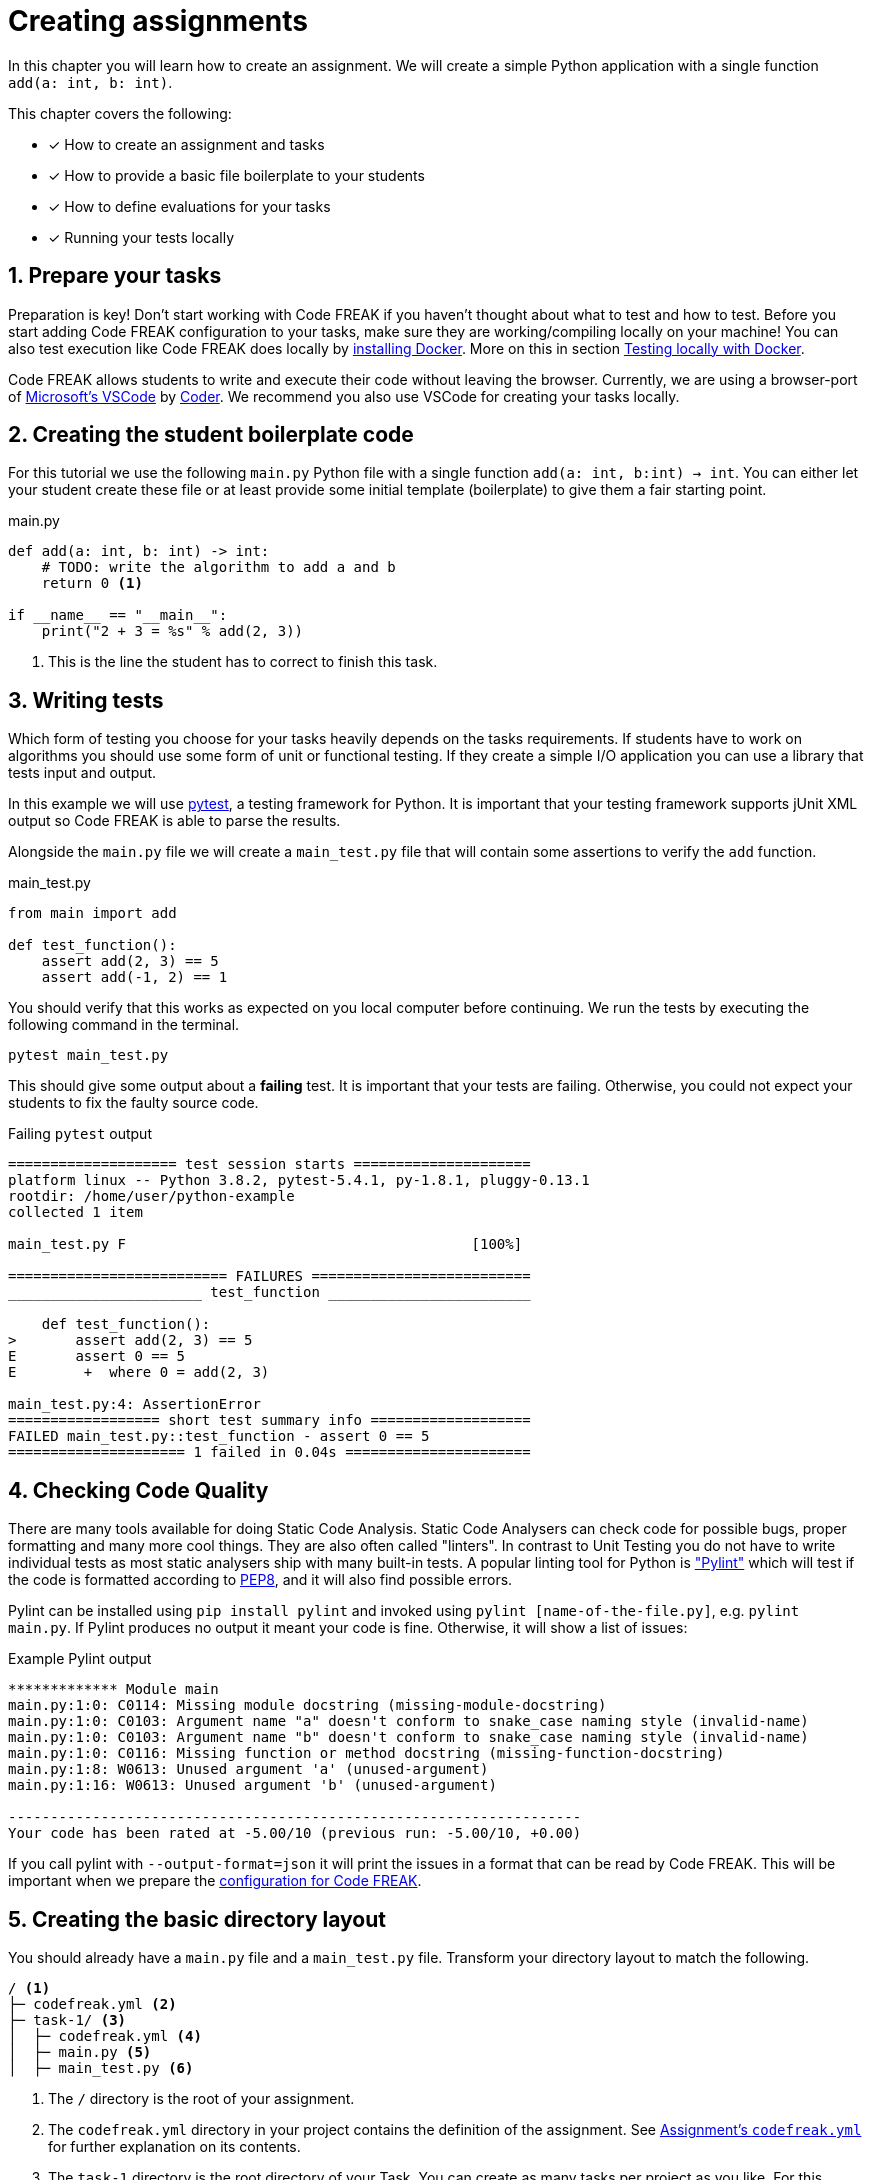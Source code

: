 = Creating assignments
:sectnums:

In this chapter you will learn how to create an assignment. We will create a simple Python application with a single function `add(a: int, b: int)`.

This chapter covers the following:

* [x] How to create an assignment and tasks
* [x] How to provide a basic file boilerplate to your students
* [x] How to define evaluations for your tasks
* [x] Running your tests locally

// TIP: Also check out our xref:examples.adoc[Examples]!

== Prepare your tasks
Preparation is key! Don't start working with Code FREAK if you haven't thought about what to test and how to test. Before you start adding Code FREAK configuration to your tasks, make sure they are working/compiling locally on your machine! You can also test execution like Code FREAK does locally by https://docs.docker.com/install/[installing Docker]. More on this in section <<testing-locally>>.

Code FREAK allows students to write and execute their code without leaving the browser. Currently, we are using a browser-port of https://code.visualstudio.com/[Microsoft's VSCode] by https://coder.com/[Coder]. We recommend you also use VSCode for creating your tasks locally.

== Creating the student boilerplate code
For this tutorial we use the following `main.py` Python file with a single function `add(a: int, b:int) -> int`. You can either let your student create these file or at least provide some initial template (boilerplate) to give them a fair starting point.

.main.py
[source,python,linenums]
----
def add(a: int, b: int) -> int:
    # TODO: write the algorithm to add a and b
    return 0 <1>

if __name__ == "__main__":
    print("2 + 3 = %s" % add(2, 3))
----

<1> This is the line the student has to correct to finish this task.

== Writing tests
Which form of testing you choose for your tasks heavily depends on the tasks requirements. If students have to work on algorithms you should use some form of unit or functional testing. If they create a simple I/O application you can use a library that tests input and output.

In this example we will use https://pytest.org[pytest], a testing framework for Python. It is important that your testing framework supports jUnit XML output so Code FREAK is able to parse the results.

Alongside the `main.py` file we will create a `main_test.py` file that will contain some assertions to verify the `add` function.

.main_test.py
[source,python,linenums]
----
from main import add

def test_function():
    assert add(2, 3) == 5
    assert add(-1, 2) == 1
----

You should verify that this works as expected on you local computer before continuing. We run the tests by executing the following command in the terminal.

[source]
----
pytest main_test.py
----

This should give some output about a **failing** test. It is important that your tests are failing. Otherwise, you could not expect your students to fix the faulty source code.

.Failing `pytest` output
[source]
----
==================== test session starts =====================
platform linux -- Python 3.8.2, pytest-5.4.1, py-1.8.1, pluggy-0.13.1
rootdir: /home/user/python-example
collected 1 item

main_test.py F                                         [100%]

========================== FAILURES ==========================
_______________________ test_function ________________________

    def test_function():
>       assert add(2, 3) == 5
E       assert 0 == 5
E        +  where 0 = add(2, 3)

main_test.py:4: AssertionError
================== short test summary info ===================
FAILED main_test.py::test_function - assert 0 == 5
===================== 1 failed in 0.04s ======================
----

== Checking Code Quality
There are many tools available for doing Static Code Analysis.
Static Code Analysers can check code for possible bugs, proper formatting and many more cool things.
They are also often called "linters".
In contrast to Unit Testing you do not have to write individual tests as most static analysers ship with many built-in tests.
A popular linting tool for Python is https://www.pylint.org/["Pylint"] which will test if the code is formatted according to https://www.python.org/dev/peps/pep-0008/[PEP8], and it will also find possible errors.

Pylint can be installed using `pip install pylint` and invoked using `pylint [name-of-the-file.py]`, e.g. `pylint main.py`.
If Pylint produces no output it meant your code is fine.
Otherwise, it will show a list of issues:

.Example Pylint output
[source,text]
----
************* Module main
main.py:1:0: C0114: Missing module docstring (missing-module-docstring)
main.py:1:0: C0103: Argument name "a" doesn't conform to snake_case naming style (invalid-name)
main.py:1:0: C0103: Argument name "b" doesn't conform to snake_case naming style (invalid-name)
main.py:1:0: C0116: Missing function or method docstring (missing-function-docstring)
main.py:1:8: W0613: Unused argument 'a' (unused-argument)
main.py:1:16: W0613: Unused argument 'b' (unused-argument)

--------------------------------------------------------------------
Your code has been rated at -5.00/10 (previous run: -5.00/10, +0.00)
----

If you call pylint with `--output-format=json` it will print the issues in a format that can be read by Code FREAK.
This will be important when we prepare the xref:for-teachers:assignments.adoc#task-codefreak-yml[configuration for Code FREAK].

== Creating the basic directory layout
You should already have a `main.py` file and a `main_test.py` file. Transform your directory layout to match the following.

----
/ <1>
├─ codefreak.yml <2>
├─ task-1/ <3>
│  ├─ codefreak.yml <4>
│  ├─ main.py <5>
│  ├─ main_test.py <6>
----

<1> The `/` directory is the root of your assignment.
<2> The `codefreak.yml` directory in your project contains the definition of the assignment. See <<assignment-codefreak-yml>> for further explanation on its contents.
<3> The `task-1` directory is the root directory of your Task. You can create as many tasks per project as you like. For this example we only have one task in our assignment.
<4> The task-level `codefreak.yml` contains the configuration of your task, how it is evaluated, etc. See <<task-codefreak-yml>> for more information on its contents.
<5> The `main.py` is an example of boilerplate code you give to your students. You can also create tasks without any boilerplate code at all if you want your students to create everything on their on.
<6> The `main_test.py` file contains the tests we will run on our students code. Even if it is visible now **we will hide it from students** by using the <<task-codefreak-yml, task's `codefreak.yml`>>.

== Add Code FREAK configuration
We now have to add two configuration files to the directory-layout, so Code FREAK knows how to evaluate the task. As
explained in the previous section there are two different `codefreak.yml` files: One for your assignment and one for
each task.

TIP: Please see the xref:for-teachers:definitions.adoc[Definition Files Chapter] for a full reference of the `codefreak.yml` files.

[[assignment-codefreak-yml]]
=== Assignment's `codefreak.yml`

TIP: Don't worry you have never worked with YAML (`.yml`) files. The syntax is pretty straight forward and easy to read.

./codefreak.yml
[source,yaml]
----
title: "Python assignment"
tasks:
  - task-1
----

The `codefreak.yml` in your assignment root-directory is very slim. It only contains the `title` of your assignment and a list of directories that contain the individual `tasks`.

[[task-codefreak-yml]]
=== Task's `codefreak.yml`

The `codefreak.yml` file in your task directory is where the magic happens. We will define two evaluation steps for our task: A static code analysis with Code Climate (because the config is super easy) and a unit test with `pytest`.

./task-1/codefreak.yml
[source,yaml]
----
title: Create an addition function in Python <1>
description: |
   Please create an `add(a: int, b: int): int` function in the
  `main.py` file, that returns the sum of parameter `a` and `b`.

   Find some useful help in the [official reference](https://docs.python.org/3.7/reference/index.html).
hidden:
  - "**/*_test.py" <2>
evaluation: <3>
  unit-tests: <4>
    title: Unit Tests
    script: |-
      pip3 install pytest
      pytest --junitxml=test-results.xml main_test.py
    report:
      format: junit-xml
      path: test-results.xml
  code-quality: <5>
    title: Code Quality
    script: |-
      pip3 install pylint
      pylint --ignore-patterns='.*?_test.py' --output-format=json -ry *.py > pylint-report.json
    report:
      format: pylint-json
      path: pylint-report.json
----

<1> The first two lines will add a title and some description to our task. The weird `description` syntax is a https://yaml-multiline.info/[multi line string in YAML]. The description allows basic Markdown syntax.
<2> In the `hidden` property we define a list of directories and/or files that will be hidden from our students. Each instruction is a glob pattern. The `codefreak.yml` file is ALWAYS hidden for students.
<3> Under `evaluation:` you can list one or multiple evaluation-steps. Each evaluation step has a unique key which will identify the job internally. In this case we define the steps `unit-tests` and `code-quality`.
<4> The `unit-tests` step will invoke pytest and write a JUnit-compatible XML file to `test-results.xml`. This file will be picked up by the report parser xref:for-teachers:evaluation.adoc#report-parsers-junit-xml[`junit-xml`].
<5> Our second evaluation step `code-quality` will simply invoke `pylint` and create machine-readable JSON output. Because pylint does not have a special parameter to write the report to a file we have to use https://www.gnu.org/software/bash/manual/html_node/Redirections.html[bash output redirection] to write the output to a dedicated file. The asterisk means we will check all `.py` files, except those suffixed with `_test.py`.

[[testing-locally]]
== Testing locally with Docker
Before you upload your assignment to Code FREAK you should try to run the tests locally with Docker. After https://docs.docker.com/install/[installing Docker] you can use the following command-template to test execution locally:

[source,bash]
----
docker run -it --rm \
       -v $PWD:/home/coder/project \
       --entrypoint "" \
       cfreak/ide:1 \
       sh -c 'pip3 install pytest && python -m pytest --junitxml=test-results.xml main_test.py'
----

The `<variables>` should be replaced by the corresponding values from your task's `codefreak.yml`.

TIP: If you are on **Windows** replace the `$PWD` variable with the absolute path to your `task-1` directory. On Mac OS and Linux the `$PWD` variable will be replaced accordingly.

This is an example for our `task-1`. Execute the following command in the `task-1` directory:

[source]
----
docker run -it --rm \
       -w /code \
       -v $PWD:/code \
       python:3.7 \
       sh -c 'pip install pytest && pytest --junitxml=TEST-report.xml main_test.py'
----

== Creating and uploading an assignment
If your assignment is ready to be uploaded to Code FREAK you have to create a `zip` or `tar` archive. The archive name itself does not have to follow any naming scheme.

The root directory of the archive has to contain the assignment `codefreak.yml` file! So do not create a archive that contains another `assignment-123` directory. Be warned that many archive programs do this by default. The safest way is selecting the `codefreak.yml` file and all `task-*` directory and use your context menu to create an archive of these file.

Good:
[source]
----
/my-assignment.zip
├─ codefreak.yml
├─ task-1/
│  ├─ codefreak.yml
│  ├─ main.py
│  ├─ main_test.py
----

Bad:
[source]
----
/my-assignment.zip
├─ my-assignment/
│  ├─ codefreak.yml
│  ├─ task-1/
│  │  ├─ codefreak.yml
│  │  ├─ main.py
│  │  ├─ main_test.py
----

WARNING: Code FREAK executes all commands on Linux. There might be cases where the file permissions are important. Either use a `tar` archive to retain file permissions or set the correct permissions in one of your `commands`.

After you created your archive go to your Code FREAK installation and create a new assignment by uploading the archive.
